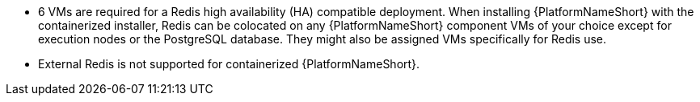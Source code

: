 :_mod-docs-content-type: SNIPPET
//This snippet details the colocation configuration for a containerized install of AAP - note that it can be colocated with controller.

* 6 VMs are required for a Redis high availability (HA) compatible deployment. When installing {PlatformNameShort} with the containerized installer, Redis can be colocated on any {PlatformNameShort} component VMs of your choice except for execution nodes or the PostgreSQL database. They might also be assigned VMs specifically for Redis use.
* External Redis is not supported for containerized {PlatformNameShort}.